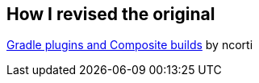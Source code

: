 
== How I revised the original

link:https://ncorti.com/blog/gradle-plugins-and-composite-builds[Gradle plugins and Composite builds] by ncorti
